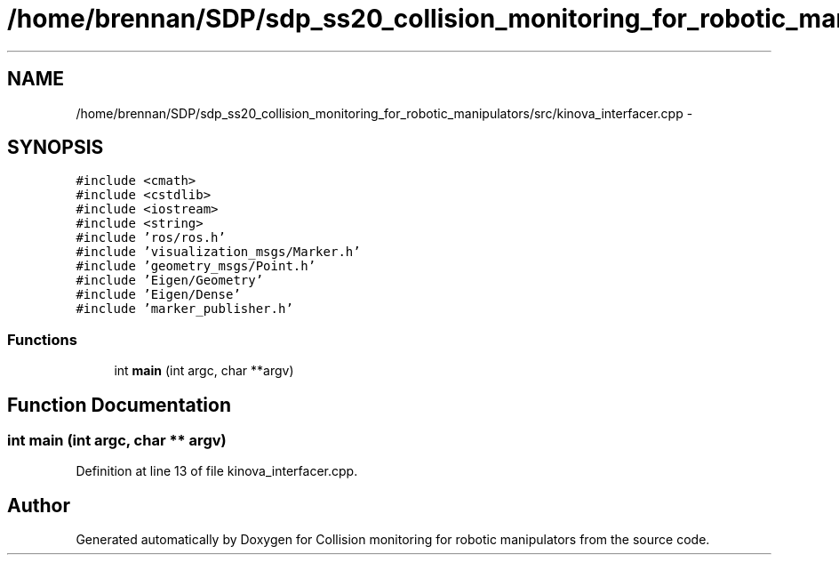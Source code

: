 .TH "/home/brennan/SDP/sdp_ss20_collision_monitoring_for_robotic_manipulators/src/kinova_interfacer.cpp" 3 "Wed Jun 24 2020" "Collision monitoring for robotic manipulators" \" -*- nroff -*-
.ad l
.nh
.SH NAME
/home/brennan/SDP/sdp_ss20_collision_monitoring_for_robotic_manipulators/src/kinova_interfacer.cpp \- 
.SH SYNOPSIS
.br
.PP
\fC#include <cmath>\fP
.br
\fC#include <cstdlib>\fP
.br
\fC#include <iostream>\fP
.br
\fC#include <string>\fP
.br
\fC#include 'ros/ros\&.h'\fP
.br
\fC#include 'visualization_msgs/Marker\&.h'\fP
.br
\fC#include 'geometry_msgs/Point\&.h'\fP
.br
\fC#include 'Eigen/Geometry'\fP
.br
\fC#include 'Eigen/Dense'\fP
.br
\fC#include 'marker_publisher\&.h'\fP
.br

.SS "Functions"

.in +1c
.ti -1c
.RI "int \fBmain\fP (int argc, char **argv)"
.br
.in -1c
.SH "Function Documentation"
.PP 
.SS "int main (int argc, char ** argv)"

.PP
Definition at line 13 of file kinova_interfacer\&.cpp\&.
.SH "Author"
.PP 
Generated automatically by Doxygen for Collision monitoring for robotic manipulators from the source code\&.

